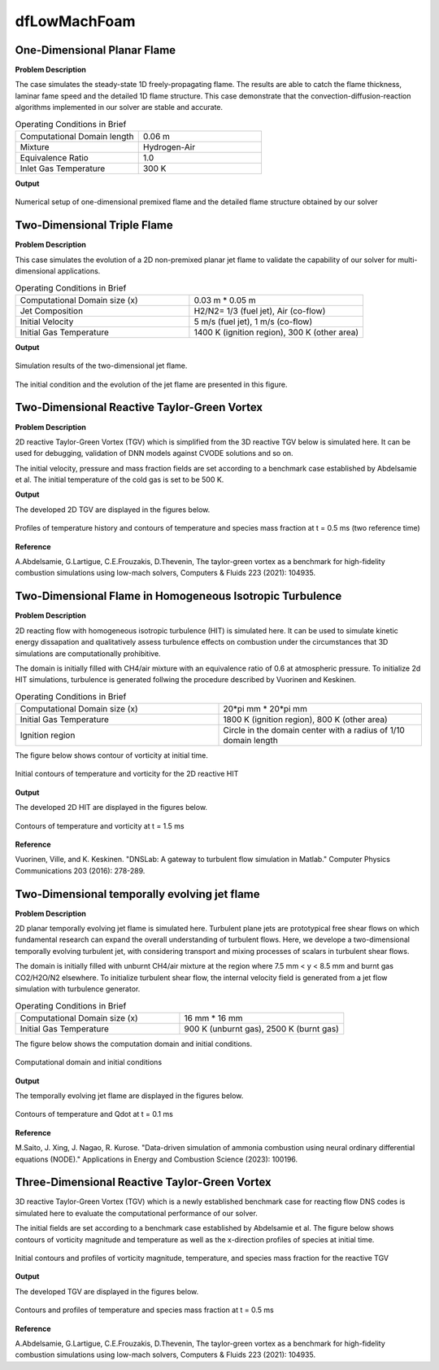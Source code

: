 dfLowMachFoam
====================

One-Dimensional Planar Flame
----------------------------------------


**Problem Description**


The case simulates the steady-state 1D freely-propagating flame. The results are able to catch the flame thickness, laminar fame speed and the detailed 1D flame structure. This case demonstrate that the convection-diffusion-reaction algorithms implemented in our solver are stable and accurate.


.. list-table:: Operating Conditions in Brief
   :widths: 40 40 
   :header-rows: 0

   * - Computational Domain length
     - 0.06 m
   * - Mixture
     - Hydrogen-Air
   * - Equivalence Ratio
     - 1.0
   * - Inlet Gas Temperature
     - 300 K


**Output** 


.. figure:: 1D_planar_flame.png
   :width: 500
   :align: center


   Numerical setup of one-dimensional premixed flame and the detailed flame structure obtained by our solver 


Two-Dimensional Triple Flame
--------------------------------------------

**Problem Description**

This case simulates the evolution of a 2D non-premixed planar jet flame to validate the capability of our solver for multi-dimensional applications.

.. list-table:: Operating Conditions in Brief
   :widths: 40 40 
   :header-rows: 0

   * - Computational Domain size (x)
     - 0.03 m * 0.05 m
   * - Jet Composition
     - H2/N2= 1/3 (fuel jet), Air (co-flow)
   * - Initial Velocity   
     - 5 m/s (fuel jet), 1 m/s (co-flow)
   * - Initial Gas Temperature
     - 1400 K (ignition region), 300 K  (other area)



**Output** 

.. figure:: 2D_triple_flame.png
   :width: 500
   :align: center

   Simulation results of the two-dimensional jet flame. 

The initial condition and the evolution of the jet flame are presented in this figure. 



Two-Dimensional Reactive Taylor-Green Vortex
---------------------------------------------------

**Problem Description**

2D reactive Taylor-Green Vortex (TGV) which is simplified from the 3D reactive TGV below is simulated here. It can be used for debugging, validation of DNN models against CVODE solutions and so on.

The initial velocity, pressure and mass fraction fields are set according to a benchmark case established by Abdelsamie et al. The initial temperature of the cold gas is set to be 500 K. 

**Output**

The developed 2D TGV are displayed in the figures below.

.. figure:: 2D_TGV_0.5ms.png
   :width: 500
   :align: center

   Profiles of temperature history and contours of temperature and species mass fraction at t = 0.5 ms (two reference time)
   
**Reference**

A.Abdelsamie, G.Lartigue, C.E.Frouzakis, D.Thevenin, The taylor-green vortex as a benchmark for high-fidelity combustion simulations using low-mach solvers, Computers & Fluids 223 (2021): 104935.


Two-Dimensional Flame in Homogeneous Isotropic Turbulence
----------------------------------------------------------

**Problem Description**

2D reacting flow with homogeneous isotropic turbulence (HIT) is simulated here. It can be used to simulate kinetic energy dissapation and qualitatively assess turbulence effects on combustion under the circumstances that 3D simulations are computationally prohibitive.

The domain is initially filled with CH4/air mixture with an equivalence ratio of 0.6 at atmospheric pressure. To initialize 2d HIT simulations, turbulence is generated follwing the procedure described by Vuorinen and Keskinen.

.. list-table:: Operating Conditions in Brief
   :widths: 40 40
   :header-rows: 0

   * - Computational Domain size (x)
     - 20*pi mm * 20*pi mm
   * - Initial Gas Temperature
     - 1800 K (ignition region), 800 K  (other area)
   * - Ignition region
     - Circle in the domain center with a radius of 1/10 domain length

The figure below shows contour of vorticity at initial time.

.. figure:: 2D_HIT_initial.png
   :width: 500
   :align: center
   
   Initial contours of temperature and  vorticity for the 2D reactive HIT

**Output**

The developed 2D HIT are displayed in the figures below.

.. figure:: 2D_HIT_1.5ms.png
   :width: 500
   :align: center
   
   Contours of temperature and vorticity at t = 1.5 ms

**Reference**

Vuorinen, Ville, and K. Keskinen. "DNSLab: A gateway to turbulent flow simulation in Matlab." Computer Physics Communications 203 (2016): 278-289.


Two-Dimensional temporally evolving jet flame
----------------------------------------------------------

**Problem Description**

2D planar temporally evolving jet flame is simulated here. Turbulent plane jets are prototypical free shear flows on which fundamental research can expand the overall understanding of turbulent flows. Here, we develope a two-dimensional temporally evolving turbulent jet, with considering transport and mixing processes of scalars in turbulent shear flows.

The domain is initially filled with unburnt CH4/air mixture at the region where 7.5 mm < y < 8.5 mm and burnt gas CO2/H2O/N2 elsewhere. To initialize turbulent shear flow, the internal velocity field is generated from a jet flow simulation with turbulence generator.

.. list-table:: Operating Conditions in Brief
   :widths: 40 40
   :header-rows: 0

   * - Computational Domain size (x)
     - 16 mm * 16 mm
   * - Initial Gas Temperature
     - 900 K (unburnt gas), 2500 K  (burnt gas)

The figure below shows the computation domain and initial conditions.

.. figure:: Computational_domain.png
   :width: 500
   :align: center
   
   Computational domain and initial conditions

**Output**

The temporally evolving jet flame are displayed in the figures below.

.. figure:: 2D_evolving_jet_0.1ms.png
   :width: 500
   :align: center

   Contours of temperature and Qdot at t = 0.1 ms

**Reference**

M.Saito, J. Xing, J. Nagao, R. Kurose. "Data-driven simulation of ammonia combustion using neural ordinary differential equations (NODE)." Applications in Energy and Combustion Science (2023): 100196.


Three-Dimensional Reactive Taylor-Green Vortex
---------------------------------------------------

3D reactive Taylor-Green Vortex (TGV) which is a newly established benchmark case for reacting flow DNS codes is simulated here to evaluate the computational performance of our solver. 

The initial fields are set according to a benchmark case established by Abdelsamie et al. The figure below shows contours of vorticity magnitude and temperature as well as the x-direction profiles of species at initial time.

.. figure:: 3D_TGV_initial.png
   :width: 500
   :align: center

   Initial contours and profiles of vorticity magnitude, temperature, and species mass fraction for the reactive TGV

**Output** 

The developed TGV are displayed in the figures below. 

.. figure:: 3D_TGV_0.5ms.png
   :width: 500
   :align: center

   Contours and profiles of temperature and species mass fraction at t = 0.5 ms

**Reference**

A.Abdelsamie, G.Lartigue, C.E.Frouzakis, D.Thevenin, The taylor-green vortex as a benchmark for high-fidelity combustion simulations using low-mach solvers, Computers & Fluids 223 (2021): 104935.




